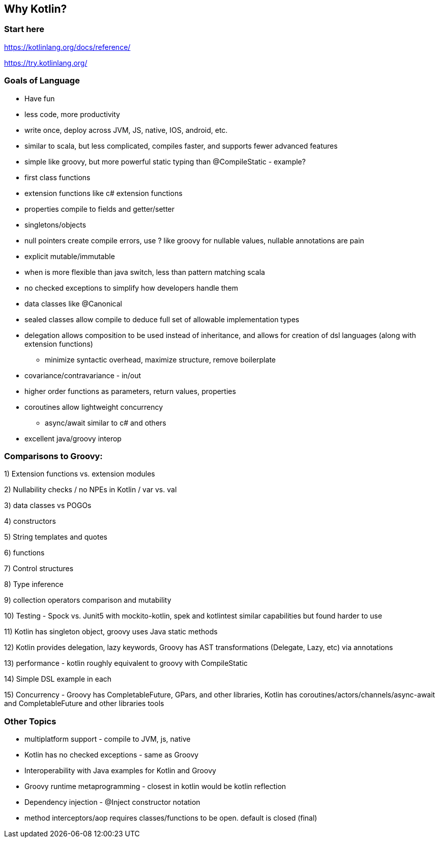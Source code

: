 == Why Kotlin?

=== Start here

https://kotlinlang.org/docs/reference/

https://try.kotlinlang.org/

=== Goals of Language

* Have fun
* less code, more productivity
* write once, deploy across JVM, JS, native, IOS, android, etc.
* similar to scala, but less complicated, compiles faster, and supports fewer advanced features
* simple like groovy, but more powerful static typing than @CompileStatic - example?
* first class functions
* extension functions like c# extension functions
* properties compile to fields and getter/setter
* singletons/objects
* null pointers create compile errors, use ? like groovy for nullable values, nullable annotations are pain
* explicit mutable/immutable
* when is more flexible than java switch, less than pattern matching scala
* no checked exceptions to simplify how developers handle them
* data classes like @Canonical
* sealed classes allow compile to deduce full set of allowable implementation types
* delegation allows composition to be used instead of inheritance, and allows for creation of dsl languages (along with extension functions)
- minimize syntactic overhead, maximize structure, remove boilerplate
* covariance/contravariance - in/out
* higher order functions as parameters, return values, properties
* coroutines allow lightweight concurrency
- async/await similar to c# and others
* excellent java/groovy interop

=== Comparisons to Groovy:

1) Extension functions vs. extension modules

2) Nullability checks / no NPEs in Kotlin / var vs. val

3) data classes vs POGOs

4) constructors

5) String templates and quotes

6) functions

7) Control structures

8) Type inference

9) collection operators comparison and mutability

10) Testing - Spock vs. Junit5 with mockito-kotlin, spek and kotlintest similar capabilities but found harder to use

11) Kotlin has singleton object, groovy uses Java static methods

12) Kotlin provides delegation, lazy keywords, Groovy has AST transformations (Delegate, Lazy, etc) via annotations

13) performance - kotlin roughly equivalent to groovy with CompileStatic

14) Simple DSL example in each

15) Concurrency - Groovy has CompletableFuture, GPars, and other libraries, Kotlin has coroutines/actors/channels/async-await and CompletableFuture and other libraries tools


=== Other Topics

* multiplatform support - compile to JVM, js, native
* Kotlin has no checked exceptions - same as Groovy
* Interoperability with Java examples for Kotlin and Groovy
* Groovy runtime metaprogramming - closest in kotlin would be kotlin reflection
* Dependency injection - @Inject constructor notation
* method interceptors/aop requires classes/functions to be open. default is closed (final)
